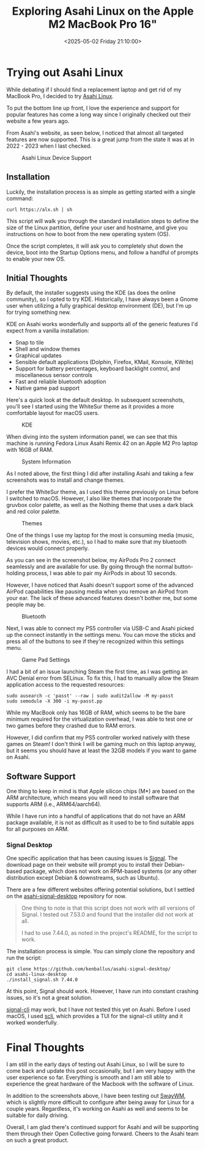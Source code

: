 #+date: <2025-05-02 Friday 21:10:00>
#+title: Exploring Asahi Linux on the Apple M2 MacBook Pro 16"
#+description: Detailed review and hands-on experience of running Asahi Linux on the Apple M2 MacBook Pro 16-inch, covering installation, performance, and software compatibility.
#+slug: asahi-linux
#+filetags: :mac:apple:linux:

* Trying out Asahi Linux

While debating if I should find a replacement laptop and get rid of my MacBook
Pro, I decided to try [[https://asahilinux.org/][Asahi Linux]].

To put the bottom line up front, I love the experience and support for popular
features has come a long way since I originally checked out their website a few
years ago.

From Asahi's website, as seen below, I noticed that almost all targeted features
are now supported. This is a great jump from the state it was at in 2022 - 2023
when I last checked.

#+caption: Asahi Linux Device Support
[[https://img.cleberg.net/blog/20250502-asahi-linux/device_support.png]]

** Installation

Luckily, the installation process is as simple as getting started with a single
command:

#+begin_src shell
curl https://alx.sh | sh
#+end_src

This script will walk you through the standard installation steps to define the
size of the Linux partition, define your user and hostname, and give you
instructions on how to boot from the new operating system (OS).

Once the script completes, it will ask you to completely shut down the device,
boot into the Startup Options menu, and follow a handful of prompts to enable
your new OS.

** Initial Thoughts

By default, the installer suggests using the KDE (as does the online community),
so I opted to try KDE. Historically, I have always been a Gnome user when
utilizing a fully graphical desktop environment (DE), but I'm up for trying
something new.

KDE on Asahi works wonderfully and supports all of the generic features I'd
expect from a vanilla installation:

- Snap to tile
- Shell and window themes
- Graphical updates
- Sensible default applications (Dolphin, Firefox, KMail, Konsole, KWrite)
- Support for battery percentages, keyboard backlight control, and miscellaneous
  sensor controls
- Fast and reliable bluetooth adoption
- Native game pad support

Here's a quick look at the default desktop. In subsequent screenshots, you'll
see I started using the WhiteSur theme as it provides a more comfortable layout
for macOS users.

#+caption: KDE
[[https://img.cleberg.net/blog/20250502-asahi-linux/kde.png]]

When diving into the system information panel, we can see that this machine is
running Fedora Linux Asahi Remix 42 on an Apple M2 Pro laptop with 16GB of RAM.

#+caption: System Information
[[https://img.cleberg.net/blog/20250502-asahi-linux/sysinfo.png]]

As I noted above, the first thing I did after installing Asahi and taking a few
screenshots was to install and change themes.

I prefer the WhiteSur theme, as I used this theme previously on Linux before I
switched to macOS. However, I also like themes that incorporate the gruvbox
color palette, as well as the Nothing theme that uses a dark black and red color
palette.

#+caption: Themes
[[https://img.cleberg.net/blog/20250502-asahi-linux/themes.png]]

One of the things I use my laptop for the most is consuming media (music,
television shows, movies, etc.), so I had to make sure that my bluetooth devices
would connect properly.

As you can see in the screenshot below, my AirPods Pro 2 connect seamlessly and
are available for use. By going through the normal button-holding process, I was
able to pair my AirPods in about 10 seconds.

However, I have noticed that Asahi doesn't support some of the advanced AirPod
capabilities like pausing media when you remove an AirPod from your ear. The
lack of these advanced features doesn't bother me, but some people may be.

#+caption: Bluetooth
[[https://img.cleberg.net/blog/20250502-asahi-linux/bluetooth.png]]

Next, I was able to connect my PS5 controller via USB-C and Asahi picked up the
connect instantly in the settings menu. You can move the sticks and press all of
the buttons to see if they're recognized within this settings menu.

#+caption: Game Pad Settings
[[https://img.cleberg.net/blog/20250502-asahi-linux/gamepad_settings.png]]

I had a bit of an issue launching Steam the first time, as I was getting an AVC
Denial error from SELinux. To fix this, I had to manually allow the Steam
application access to the requested resources:

#+begin_src shell
sudo ausearch -c 'passt' --raw | sudo audit2allow -M my-passt
sudo semodule -X 300 -i my-passt.pp
#+end_src

While my MacBook only has 16GB of RAM, which seems to be the bare minimum
required for the virtualization overhead, I was able to test one or two games
before they crashed due to RAM errors.

However, I did confirm that my PS5 controller worked natively with these games
on Steam! I don't think I will be gaming much on this laptop anyway, but it
seems you should have at least the 32GB models if you want to game on Asahi.

** Software Support

One thing to keep in mind is that Apple silicon chips (M*) are based on the ARM
architecture, which means you will need to install software that supports ARM
(i.e., ARM64/aarch64).

While I have run into a handful of applications that do not have an ARM package
available, it is not as difficult as it used to be to find suitable apps for all
purposes on ARM.

*** Signal Desktop

One specific application that has been causing issues is [[https://signal.org/][Signal]]. The download
page on their website will prompt you to install their Debian-based package,
which does not work on RPM-based systems (or any other distribution except
Debian & downstreams, such as Ubuntu).

There are a few different websites offering potential solutions, but I settled
on the [[https://github.com/kenballus/asahi-signal-desktop/][asahi-signal-desktop]] repository for now.

#+begin_quote
One thing to note is that this script does not work with all versions of Signal.
I tested out 7.53.0 and found that the installer did not work at all.

I had to use 7.44.0, as noted in the project's README, for the script to work.
#+end_quote

The installation process is simple. You can simply clone the repository and run
the script:

#+begin_src shell
git clone https://github.com/kenballus/asahi-signal-desktop/
cd asahi-linux-desktop
./install_signal.sh 7.44.0
#+end_src

At this point, Signal should work. However, I have run into constant crashing
issues, so it's not a great solution.

[[https://github.com/AsamK/signal-cli][signal-cli]] may work, but I have not tested this yet on Asahi. Before I used
macOS, I used [[https://github.com/isamert/scli][scli]], which provides a TUI for the signal-cli utility and it
worked wonderfully.

* Final Thoughts

I am still in the early days of testing out Asahi Linux, so I will be sure to
come back and update this post occasionally, but I am very happy with the user
experience so far. Everything is smooth and I am still able to experience the
great hardware of the Macbook with the software of Linux.

In addition to the screenshots above, I have been testing out [[https://swaywm.org/][SwayWM]], which is
slightly more difficult to configure after being away for Linux for a couple
years. Regardless, it's working on Asahi as well and seems to be suitable for
daily driving.

Overall, I am glad there's continued support for Asahi and will be supporting
them through their Open Collective going forward. Cheers to the Asahi team on
such a great product.
